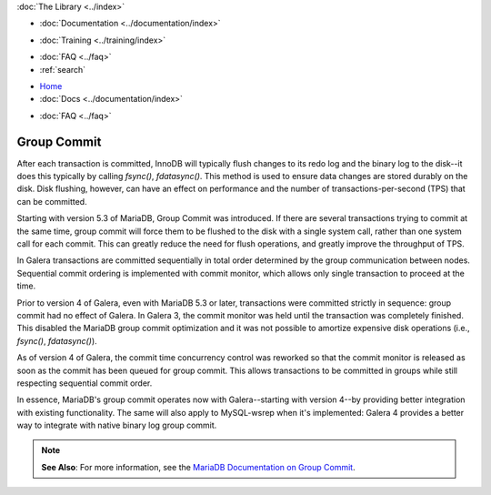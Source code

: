 .. meta::
   :title: Group Commit with Galera Cluster
   :description:
   :language: en-US
   :keywords:
   :copyright: Codership Oy, 2014 - 2021. All Rights Reserved.


.. container:: left-margin

   .. container:: left-margin-top

      :doc:`The Library <../index>`

   .. container:: left-margin-content

      - :doc:`Documentation <../documentation/index>`

      .. cssclass:: here

         - :doc:`Knowledge Base <./index>`

      - :doc:`Training <../training/index>`

      .. cssclass:: sub-links

         - :doc:`Training Courses <../training/courses/index>`
		 - :doc:`Tutorial Articles <../training/tutorials/index>`
         - :doc:`Training Videos <../training/videos/index>`

      - :doc:`FAQ <../faq>`
      - :ref:`search`


.. container:: top-links

   - `Home <https://galeracluster.com>`_
   - :doc:`Docs <../documentation/index>`

   .. cssclass:: here

      - :doc:`KB <./index>`

   .. cssclass:: nav-wider

      - :doc:`Training <../training/index>`

   - :doc:`FAQ <../faq>`


.. cssclass:: library-article
.. _`kb-best-group-commit`:

=============
Group Commit
=============

.. rst-class:: article-stats

   Length: 322 words; Published: May 30, 2019; Updated: October 22, 2019; Category: Performance; Type: Best Practices

After each transaction is committed, InnoDB will typically flush changes to its redo log and the binary log to the disk--it does this typically by calling `fsync()`, `fdatasync()`. This method is used to ensure data changes are stored durably on the disk. Disk flushing, however, can have an effect on performance and the number of transactions-per-second (TPS) that can be committed.

Starting with version 5.3 of MariaDB, Group Commit was introduced. If there are several transactions trying to commit at the same time, group commit will force them to be flushed to the disk with a single system call, rather than one system call for each commit. This can greatly reduce the need for flush operations, and greatly improve the throughput of TPS.

In Galera transactions are committed sequentially in total order determined by the group communication between nodes. Sequential commit ordering is implemented with commit monitor, which allows only single transaction to proceed at the time.

Prior to version 4 of Galera, even with MariaDB 5.3 or later, transactions were committed strictly in sequence: group commit had no effect of Galera. In Galera 3, the commit monitor was held until the transaction was completely finished. This disabled the MariaDB group commit optimization and it was not possible to amortize expensive disk operations (i.e., `fsync()`, `fdatasync()`).

As of version 4 of Galera, the commit time concurrency control was reworked so that the commit monitor is released as soon as the commit has been queued for group commit. This allows transactions to be committed in groups while still respecting sequential commit order.

In essence, MariaDB's group commit operates now with Galera--starting with version 4--by providing better integration with existing functionality. The same will also apply to MySQL-wsrep when it's implemented: Galera 4 provides a better way to integrate with native binary log group commit.

.. note:: **See Also**: For more information, see the `MariaDB Documentation on Group Commit <https://mariadb.com/kb/en/mariadb/group-commit-for-the-binary-log/>`_.


.. |---|   unicode:: U+2014 .. EM DASH
   :trim:

